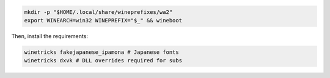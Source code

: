 .. sourcecode:: sh

   mkdir -p "$HOME/.local/share/wineprefixes/wa2"
   export WINEARCH=win32 WINEPREFIX="$_" && wineboot

Then, install the requirements:

.. sourcecode:: sh

   winetricks fakejapanese_ipamona # Japanese fonts
   winetricks dxvk # DLL overrides required for subs

